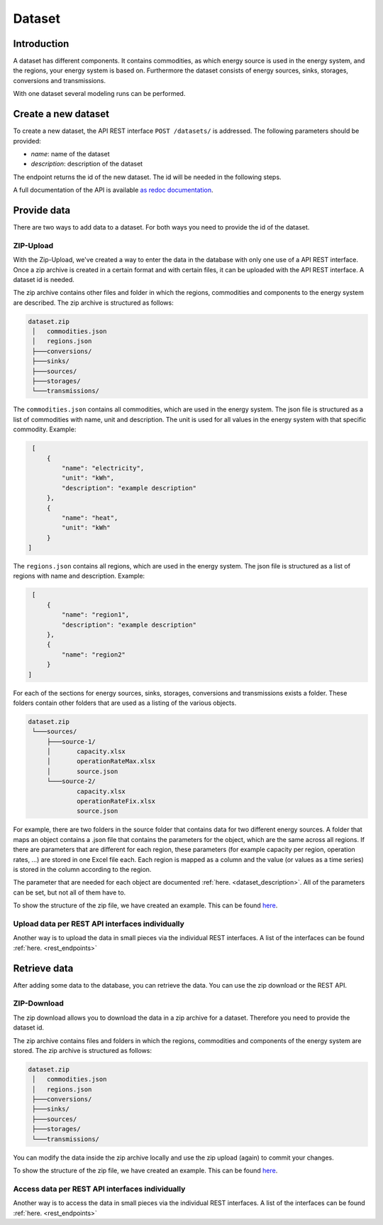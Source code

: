 *******
Dataset
*******

.. _introduction:

Introduction
============


A dataset has different components. It contains commodities, as which energy source is used in the energy system, and the regions, your energy system is based on.
Furthermore the dataset consists of energy sources, sinks, storages, conversions and transmissions.

With one dataset several modeling runs can be performed.

.. _newDataset:

Create a new dataset
====================
To create a new dataset, the API REST interface ``POST /datasets/`` is addressed. The following parameters should be
provided:

- `name`: name of the dataset

- `description`: description of the dataset

The endpoint returns the id of the new dataset. The id will be needed in the following steps.

A full documentation of the API is available `as redoc documentation <https://http://10.13.10.51:9000/redoc>`_.

.. openapi:: ./../generated/openapi.json
   :paths:
      /datasets/

.. _provideData:

Provide data
============
There are two ways to add data to a dataset. For both ways you need to provide the id of the dataset.

ZIP-Upload
----------
With the Zip-Upload, we've created a way to enter the data in the database with only one use of a API REST interface.
Once a zip archive is created in a certain format and with certain files, it can be uploaded with the API REST interface.
A dataset id is needed.

.. openapi:: ./../generated/openapi.json
   :include:
      /datasets/*/upload

The zip archive contains other files and folder in which the regions, commodities and components to the energy system
are described. The zip archive is structured as follows:

.. code-block:: bash

   dataset.zip
    │   commodities.json
    │   regions.json
    ├───conversions/
    ├───sinks/
    ├───sources/
    ├───storages/
    └───transmissions/

The ``commodities.json`` contains all commodities, which are used in the energy system.
The json file is structured as a list of commodities with name, unit and description.
The unit is used for all values in the energy system with that specific commodity.
Example:

.. code-block:: json

   [
       {
           "name": "electricity",
           "unit": "kWh",
           "description": "example description"
       },
       {
           "name": "heat",
           "unit": "kWh"
       }
  ]


The ``regions.json`` contains all regions, which are used in the energy system.
The json file is structured as a list of regions with name and description. Example:

.. code-block:: json

   [
       {
           "name": "region1",
           "description": "example description"
       },
       {
           "name": "region2"
       }
  ]


For each of the sections for energy sources, sinks, storages, conversions and transmissions exists a folder.
These folders contain other folders that are used as a listing of the various objects.

.. code-block:: bash

   dataset.zip
    └───sources/
        ├───source-1/
        │       capacity.xlsx
        │       operationRateMax.xlsx
        │       source.json
        └───source-2/
                capacity.xlsx
                operationRateFix.xlsx
                source.json

For example, there are two folders in the source folder that contains data for two different energy sources.
A folder that maps an object contains a .json file that contains the parameters for the object, which are the same
across all regions. If there are parameters that are different for each region, these parameters (for example
capacity per region, operation rates, ...) are stored in one Excel file each.
Each region is mapped as a column and the value (or values as a time series) is stored in the column according to the region.

The parameter that are needed for each object are documented :ref:`here. <dataset_description>`.
All of the parameters can be set, but not all of them have to.

To show the structure of the zip file, we have created an example. This can be found `here <https://github.com/NOWUM/EnSysMod/tree/main/examples/data/dataset-1/>`_.

Upload data per REST API interfaces individually
------------------------------------------------
Another way is to upload the data in small pieces via the individual REST interfaces. A list of the interfaces can be found :ref:`here. <rest_endpoints>`



Retrieve data
=============
After adding some data to the database, you can retrieve the data. You can use the zip download or the REST API.

ZIP-Download
------------
The zip download allows you to download the data in a zip archive for a dataset.
Therefore you need to provide the dataset id.

.. openapi:: ./../generated/openapi.json
   :include:
      /datasets/*/download

The zip archive contains files and folders in which the regions, commodities and components of the energy system are
stored. The zip archive is structured as follows:


.. code-block:: bash

   dataset.zip
    │   commodities.json
    │   regions.json
    ├───conversions/
    ├───sinks/
    ├───sources/
    ├───storages/
    └───transmissions/

You can modify the data inside the zip archive locally and use the zip upload (again) to commit your changes.

To show the structure of the zip file, we have created an example.
This can be found `here <https://github.com/NOWUM/EnSysMod/tree/main/examples/data/dataset-2/>`_.

Access data per REST API interfaces individually
------------------------------------------------
Another way is to access the data in small pieces via the individual REST interfaces. A list of the interfaces
can be found :ref:`here. <rest_endpoints>`